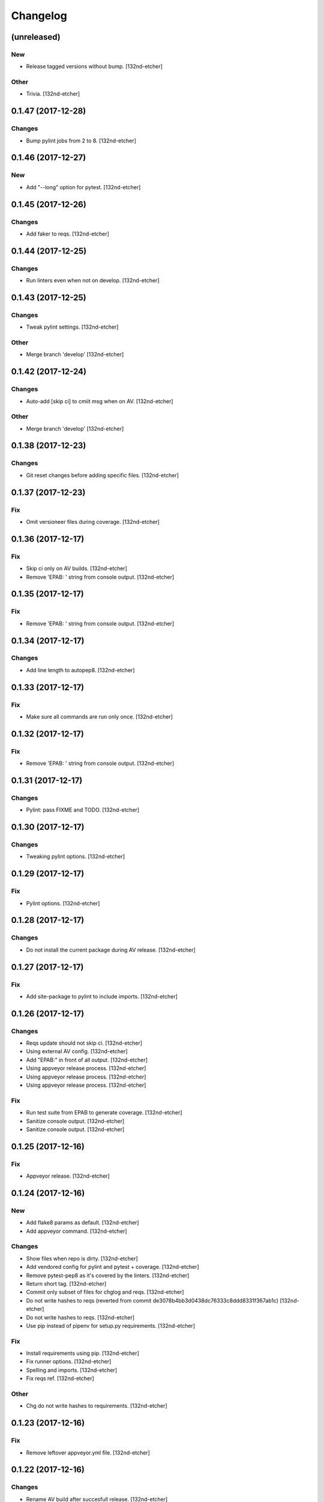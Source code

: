Changelog
=========


(unreleased)
------------

New
~~~
- Release tagged versions without bump. [132nd-etcher]

Other
~~~~~
- Trivia. [132nd-etcher]


0.1.47 (2017-12-28)
-------------------

Changes
~~~~~~~
- Bump pylint jobs from 2 to 8. [132nd-etcher]


0.1.46 (2017-12-27)
-------------------

New
~~~
- Add "--long" option for pytest. [132nd-etcher]


0.1.45 (2017-12-26)
-------------------

Changes
~~~~~~~
- Add faker to reqs. [132nd-etcher]


0.1.44 (2017-12-25)
-------------------

Changes
~~~~~~~
- Run linters even when not on develop. [132nd-etcher]


0.1.43 (2017-12-25)
-------------------

Changes
~~~~~~~
- Tweak pylint settings. [132nd-etcher]

Other
~~~~~
- Merge branch 'develop' [132nd-etcher]


0.1.42 (2017-12-24)
-------------------

Changes
~~~~~~~
- Auto-add [skip ci] to cmiit msg when on AV. [132nd-etcher]

Other
~~~~~
- Merge branch 'develop' [132nd-etcher]


0.1.38 (2017-12-23)
-------------------

Changes
~~~~~~~
- Git reset changes before adding specific files. [132nd-etcher]


0.1.37 (2017-12-23)
-------------------

Fix
~~~
- Omit versioneer files during coverage. [132nd-etcher]


0.1.36 (2017-12-17)
-------------------

Fix
~~~
- Skip ci only on AV builds. [132nd-etcher]
- Remove 'EPAB: ' string from console output. [132nd-etcher]


0.1.35 (2017-12-17)
-------------------

Fix
~~~
- Remove 'EPAB: ' string from console output. [132nd-etcher]


0.1.34 (2017-12-17)
-------------------

Changes
~~~~~~~
- Add line length to autopep8. [132nd-etcher]


0.1.33 (2017-12-17)
-------------------

Fix
~~~
- Make sure all commands are run only once. [132nd-etcher]


0.1.32 (2017-12-17)
-------------------

Fix
~~~
- Remove 'EPAB: ' string from console output. [132nd-etcher]


0.1.31 (2017-12-17)
-------------------

Changes
~~~~~~~
- Pylint: pass FIXME and TODO. [132nd-etcher]


0.1.30 (2017-12-17)
-------------------

Changes
~~~~~~~
- Tweaking pylint options. [132nd-etcher]


0.1.29 (2017-12-17)
-------------------

Fix
~~~
- Pylint options. [132nd-etcher]


0.1.28 (2017-12-17)
-------------------

Changes
~~~~~~~
- Do not install the current package during AV release. [132nd-etcher]


0.1.27 (2017-12-17)
-------------------

Fix
~~~
- Add site-package to pylint to include imports. [132nd-etcher]


0.1.26 (2017-12-17)
-------------------

Changes
~~~~~~~
- Reqs update should not skip ci. [132nd-etcher]
- Using external AV config. [132nd-etcher]
- Add "EPAB:" in front of all output. [132nd-etcher]
- Using appveyor release process. [132nd-etcher]
- Using appveyor release process. [132nd-etcher]
- Using appveyor release process. [132nd-etcher]

Fix
~~~
- Run test suite from EPAB to generate coverage. [132nd-etcher]
- Sanitize console output. [132nd-etcher]
- Sanitize console output. [132nd-etcher]


0.1.25 (2017-12-16)
-------------------

Fix
~~~
- Appveyor release. [132nd-etcher]


0.1.24 (2017-12-16)
-------------------

New
~~~
- Add flake8 params as default. [132nd-etcher]
- Add appveyor command. [132nd-etcher]

Changes
~~~~~~~
- Show files when repo is dirty. [132nd-etcher]
- Add vendored config for pylint and pytest + coverage. [132nd-etcher]
- Remove pytest-pep8 as it's covered by the linters. [132nd-etcher]
- Return short tag. [132nd-etcher]
- Commit only subset of files for chglog and reqs. [132nd-etcher]
- Do not write hashes to reqs (reverted from commit
  de3078b4bb3d0438dc76333c8ddd8331f367ab1c) [132nd-etcher]
- Do not write hashes to reqs. [132nd-etcher]
- Use pip instead of pipenv for setup.py requirements. [132nd-etcher]

Fix
~~~
- Install requirements using pip. [132nd-etcher]
- Fix runner options. [132nd-etcher]
- Spelling and imports. [132nd-etcher]
- Fix reqs ref. [132nd-etcher]

Other
~~~~~
- Chg do not write hashes to requirements. [132nd-etcher]


0.1.23 (2017-12-16)
-------------------

Fix
~~~
- Remove leftover appveyor.yml file. [132nd-etcher]


0.1.22 (2017-12-16)
-------------------

Changes
~~~~~~~
- Rename AV build after succesfull release. [132nd-etcher]


0.1.21 (2017-12-16)
-------------------

Changes
~~~~~~~
- Remove bogus av file. [132nd-etcher]
- Release only on develop. [132nd-etcher]
- Update AV build number. [132nd-etcher]


0.1.20 (2017-12-16)
-------------------

Changes
~~~~~~~
- Add switch to develop branch on AV to keep commits. [132nd-etcher]


0.1.18 (2017-12-16)
-------------------

Changes
~~~~~~~
- Add twine info. [132nd-etcher]
- Remove linters install cmd and add them as reqs. [132nd-etcher]
- Do not re-ionstall current package if it's epab. [132nd-etcher]
- Add wheel to AV install. [132nd-etcher]
- Add command to install linters. [132nd-etcher]
- Exit gracefully when releasing from foreign branch. [132nd-etcher]

Fix
~~~
- Fix run_once. [132nd-etcher]


0.1.17 (2017-12-16)
-------------------

Changes
~~~~~~~
- Add auto-commit after requirements update. [132nd-etcher]


0.1.16 (2017-12-06)
-------------------

Changes
~~~~~~~
- Add option to allow dirty repo. [132nd-etcher]


0.1.15 (2017-12-06)
-------------------

Fix
~~~
- Apparently, --all and --tags are incompatible ... [132nd-etcher]


0.1.14 (2017-12-06)
-------------------

Fix
~~~
- Push all refs after release. [132nd-etcher]


0.1.13 (2017-12-06)
-------------------

Changes
~~~~~~~
- Using pipenv to declare setup.py deps. [132nd-etcher]


0.1.12 (2017-12-05)
-------------------

Changes
~~~~~~~
- Automatically push tags to remote. [132nd-etcher]


0.1.10 (2017-12-05)
-------------------

Changes
~~~~~~~
- Add check so EPAB does not try reinstalling itself. [132nd-etcher]


0.1.9 (2017-09-02)
------------------

Fix
~~~
- Fix tests. [132nd-etcher]


0.1.8 (2017-08-27)
------------------

Fix
~~~
- Fixed pre_build exiting early. [132nd-etcher]


0.1.7 (2017-08-26)
------------------

New
~~~
- Add isort command. [132nd-etcher]


0.1.6 (2017-08-24)
------------------
- Merge branch 'master' into develop. [132nd-etcher]
- Add pre_build, wheel, sdist and upload commands. [132nd-etcher]
- Add pre_build, wheel, sdist and upload commands. [132nd-etcher]
- Add pre_build, wheel, sdist and upload commands. [132nd-etcher]
- Clean build folder. [132nd-etcher]
- Add ctx obj. [132nd-etcher]


0.1.5 (2017-08-24)
------------------
- Merge branch 'master' into develop. [132nd-etcher]
- Rename wheel -> build and add sdist command. [132nd-etcher]
- Rename wheel -> build and add sdist command. [132nd-etcher]
- Update changelog. [132nd-etcher]
- Update requirements. [132nd-etcher]
- Rename wheel -> build and add sdist command. [132nd-etcher]


0.1.4 (2017-08-22)
------------------
- Add wheel command. [132nd-etcher]
- Added wheel command. [132nd-etcher]
- Merge branch 'master' into develop. [132nd-etcher]


0.1.3 (2017-08-21)
------------------

Fix
~~~
- Fix package name for get_version. [132nd-etcher]


0.1.2 (2017-08-20)
------------------
- Add auto install of pip-tools. [132nd-etcher]
- Add auto install of pip-tools. [132nd-etcher]


0.1.0 (2017-08-19)
------------------
- Initial release. [132nd-etcher]
- Merge branch 'develop' [132nd-etcher]
- Finish 0.1.1. [132nd-etcher]
- Initial release. [132nd-etcher]
- Initial commit. [132nd-etcher]